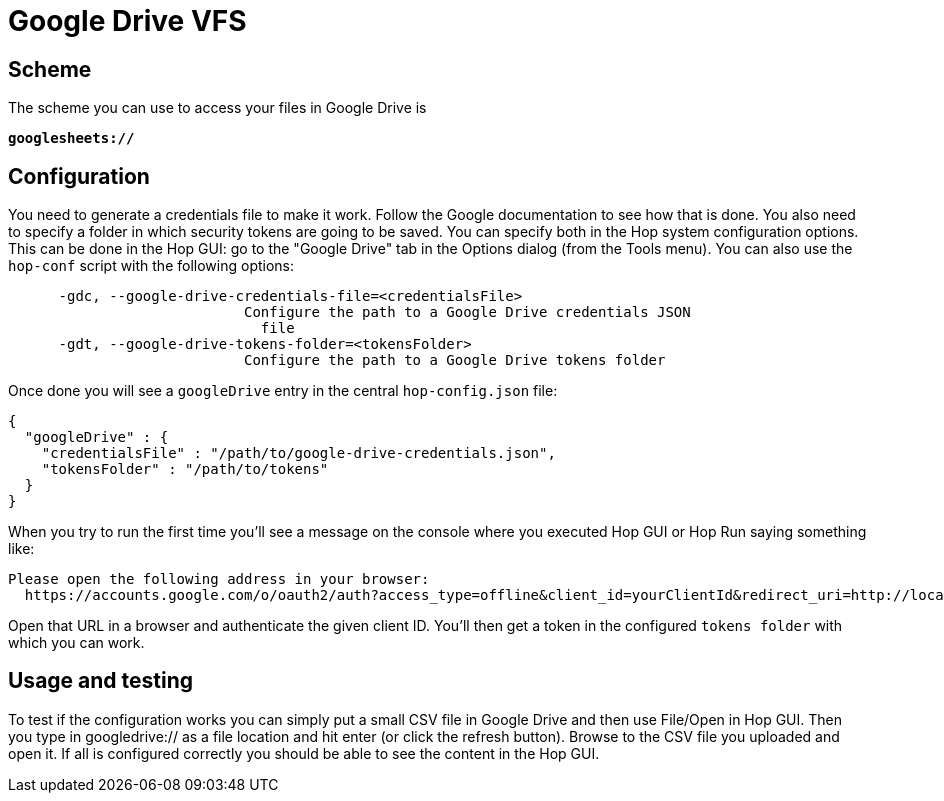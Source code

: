 ////
Licensed to the Apache Software Foundation (ASF) under one
or more contributor license agreements.  See the NOTICE file
distributed with this work for additional information
regarding copyright ownership.  The ASF licenses this file
to you under the Apache License, Version 2.0 (the
"License"); you may not use this file except in compliance
with the License.  You may obtain a copy of the License at
  http://www.apache.org/licenses/LICENSE-2.0
Unless required by applicable law or agreed to in writing,
software distributed under the License is distributed on an
"AS IS" BASIS, WITHOUT WARRANTIES OR CONDITIONS OF ANY
KIND, either express or implied.  See the License for the
specific language governing permissions and limitations
under the License.
////

:documentationPath: /vfs/
:language: en_US

= Google Drive VFS

== Scheme

The scheme you can use to access your files in Google Drive is

`**googlesheets://**`

== Configuration

You need to generate a credentials file to make it work.  Follow the Google documentation to see how that is done.  You also need to specify a folder in which security tokens are going to be saved.  You can specify both in the Hop system configuration options.  This can be done in the Hop GUI: go to the "Google Drive" tab in the Options dialog (from the Tools menu).  You can also use the `hop-conf` script with the following options:

[source,shell script]
----
      -gdc, --google-drive-credentials-file=<credentialsFile>
                            Configure the path to a Google Drive credentials JSON
                              file
      -gdt, --google-drive-tokens-folder=<tokensFolder>
                            Configure the path to a Google Drive tokens folder
----

Once done you will see a `googleDrive` entry in the central `hop-config.json` file:

[source,json]
----
{
  "googleDrive" : {
    "credentialsFile" : "/path/to/google-drive-credentials.json",
    "tokensFolder" : "/path/to/tokens"
  }
}
----

When you try to run the first time you'll see a message on the console where you executed Hop GUI or Hop Run saying something like:

[source]
----
Please open the following address in your browser:
  https://accounts.google.com/o/oauth2/auth?access_type=offline&client_id=yourClientId&redirect_uri=http://localhost:8888/Callback&response_type=code&scope=https://www.googleapis.com/auth/drive
----

Open that URL in a browser and authenticate the given client ID. You'll then get a token in the configured `tokens folder` with which you can work.


== Usage and testing

To test if the configuration works you can simply put a small CSV file in Google Drive and then use File/Open in Hop GUI.  Then you type in googledrive:// as a file location and hit enter (or click the refresh button).  Browse to the CSV file you uploaded and open it.  If all is configured correctly you should be able to see the content in the Hop GUI.



